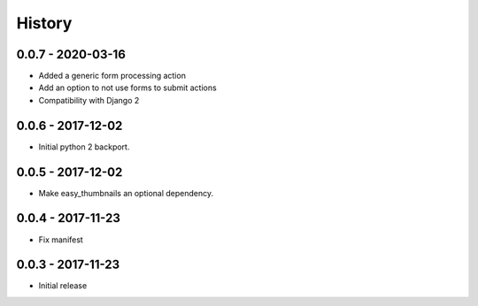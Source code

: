 =======
History
=======

0.0.7 - 2020-03-16
==================

* Added a generic form processing action
* Add an option to not use forms to submit actions
* Compatibility with Django 2


0.0.6 - 2017-12-02
==================

* Initial python 2 backport.


0.0.5 - 2017-12-02
==================

* Make easy_thumbnails an optional dependency.


0.0.4 - 2017-11-23
==================

* Fix manifest


0.0.3 - 2017-11-23
==================

* Initial release
